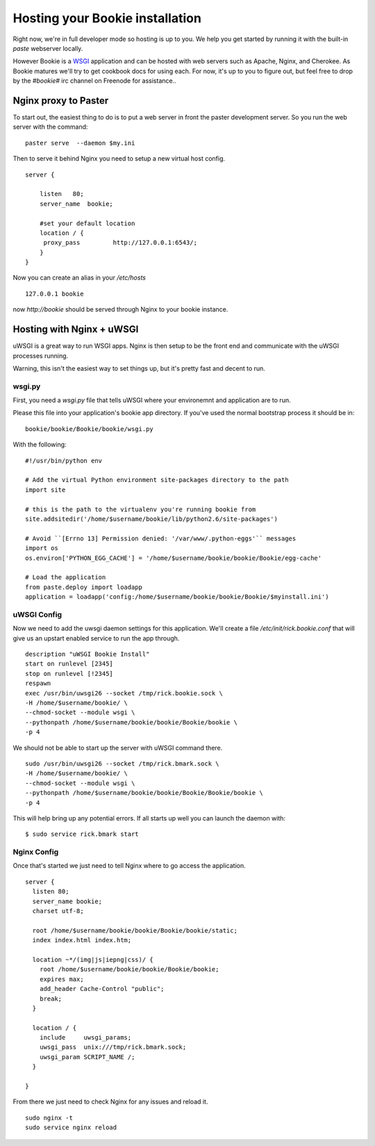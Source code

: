 ----------------------------------
Hosting your Bookie installation
----------------------------------
Right now, we're in full developer mode so hosting is up to you. We help you
get started by running it with the built-in `paste` webserver locally.

However Bookie is a WSGI_ application and can be hosted with web servers such
as Apache, Nginx, and Cherokee. As Bookie matures we'll try to get cookbook
docs for using each. For now, it's up to you to figure out, but feel free to
drop by the *#bookie#* irc channel on Freenode for assistance..


.. _WSGI: http://wsgi.org/wsgi/
.. _Apache: http://code.google.com/p/modwsgi/
.. _Nginx: http://wiki.nginx.org/HttpUwsgiModule
.. _Cherokee: http://www.cherokee-project.com/doc/cookbook_uwsgi.html

Nginx proxy to Paster
-----------------------
To start out, the easiest thing to do is to put a web server in front the
paster development server. So you run the web server with the command:

::

    paster serve  --daemon $my.ini

Then to serve it behind Nginx you need to setup a new virtual host config.

::

    server {
    
        listen   80;
        server_name  bookie;
    
        #set your default location
        location / {
         proxy_pass         http://127.0.0.1:6543/;
        }
    }

Now you can create an alias in your */etc/hosts*

::

    127.0.0.1 bookie

now *http://bookie* should be served through Nginx to your bookie instance.


Hosting with Nginx + uWSGI
---------------------------
uWSGI is a great way to run WSGI apps. Nginx is then setup to be the front end
and communicate with the uWSGI processes running.

Warning, this isn't the easiest way to set things up, but it's pretty fast and
decent to run.

wsgi.py
~~~~~~~
First, you need a *wsgi.py* file that tells uWSGI where your environemnt and
application are to run.

Please this file into your application's bookie app directory. If you've used
the normal bootstrap process it should be in:

::

    bookie/bookie/Bookie/bookie/wsgi.py

With the following:

::

    #!/usr/bin/python env
    
    # Add the virtual Python environment site-packages directory to the path
    import site

    # this is the path to the virtualenv you're running bookie from
    site.addsitedir('/home/$username/bookie/lib/python2.6/site-packages')

    # Avoid ``[Errno 13] Permission denied: '/var/www/.python-eggs'`` messages
    import os
    os.environ['PYTHON_EGG_CACHE'] = '/home/$username/bookie/bookie/Bookie/egg-cache'

    # Load the application
    from paste.deploy import loadapp
    application = loadapp('config:/home/$username/bookie/bookie/Bookie/$myinstall.ini')

uWSGI Config
~~~~~~~~~~~~
Now we need to add the uwsgi daemon settings for this application. We'll create
a file `/etc/init/rick.bookie.conf` that will give us an upstart enabled
service to run the app through.

::

    description "uWSGI Bookie Install"
    start on runlevel [2345]
    stop on runlevel [!2345]
    respawn
    exec /usr/bin/uwsgi26 --socket /tmp/rick.bookie.sock \
    -H /home/$username/bookie/ \
    --chmod-socket --module wsgi \
    --pythonpath /home/$username/bookie/bookie/Bookie/bookie \
    -p 4

We should not be able to start up the server with uWSGI command there.

::

    sudo /usr/bin/uwsgi26 --socket /tmp/rick.bmark.sock \
    -H /home/$username/bookie/ \
    --chmod-socket --module wsgi \
    --pythonpath /home/$username/bookie/bookie/Bookie/Bookie/bookie \
    -p 4

This will help bring up any potential errors. If all starts up well you can
launch the daemon with:

::

    $ sudo service rick.bmark start

Nginx Config
~~~~~~~~~~~~
Once that's started we just need to tell Nginx where to go access the
application.

::

    server {
      listen 80; 
      server_name bookie;
      charset utf-8;
    
      root /home/$username/bookie/bookie/Bookie/bookie/static;
      index index.html index.htm;
    
      location ~*/(img|js|iepng|css)/ {
        root /home/$username/bookie/bookie/Bookie/bookie;
        expires max;
        add_header Cache-Control "public";
        break;
      }
    
      location / { 
        include     uwsgi_params;
        uwsgi_pass  unix:///tmp/rick.bmark.sock;
        uwsgi_param SCRIPT_NAME /;
      }
    
    }

From there we just need to check Nginx for any issues and reload it.

::

    sudo nginx -t
    sudo service nginx reload


